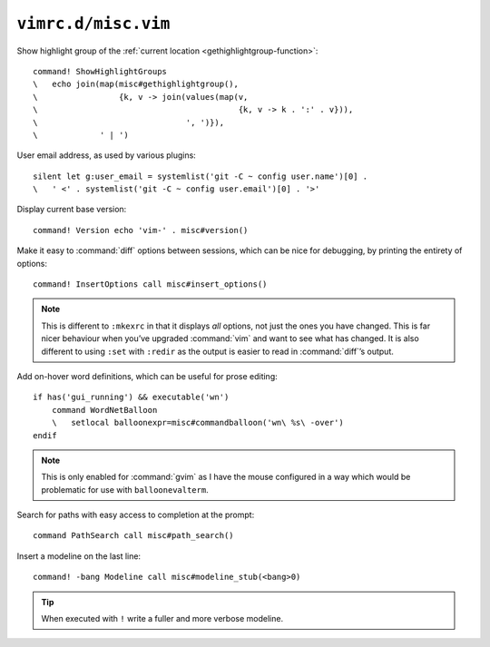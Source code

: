 ``vimrc.d/misc.vim``
====================

Show highlight group of the :ref:`current location
<gethighlightgroup-function>`::

    command! ShowHighlightGroups
    \   echo join(map(misc#gethighlightgroup(),
    \                 {k, v -> join(values(map(v,
    \                                          {k, v -> k . ':' . v})),
    \                               ', ')}),
    \             ' | ')


.. _default-user-identifier:

User email address, as used by various plugins::

    silent let g:user_email = systemlist('git -C ~ config user.name')[0] .
    \   ' <' . systemlist('git -C ~ config user.email')[0] . '>'

Display current base version::

    command! Version echo 'vim-' . misc#version()

Make it easy to :command:`diff` options between sessions, which can be nice for
debugging, by printing the entirety of options::

    command! InsertOptions call misc#insert_options()

.. note::

    This is different to ``:mkexrc`` in that it displays *all* options, not just
    the ones you have changed.  This is far nicer behaviour when you’ve upgraded
    :command:`vim` and want to see what has changed.  It is also different to
    using ``:set`` with ``:redir`` as the output is easier to read in
    :command:`diff`’s output.

Add on-hover word definitions, which can be useful for prose editing::

    if has('gui_running') && executable('wn')
        command WordNetBalloon
        \   setlocal balloonexpr=misc#commandballoon('wn\ %s\ -over')
    endif

.. note::

    This is only enabled for :command:`gvim` as I have the mouse configured in
    a way which would be problematic for use with ``balloonevalterm``.

Search for paths with easy access to completion at the prompt::

    command PathSearch call misc#path_search()

Insert a modeline on the last line::

    command! -bang Modeline call misc#modeline_stub(<bang>0)

.. tip::

    When executed with ``!`` write a fuller and more verbose modeline.
